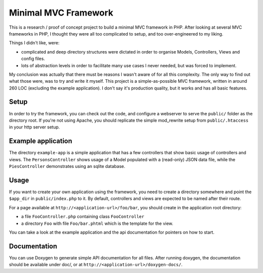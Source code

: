 Minimal MVC Framework
=====================

This is a research / proof of concept project to build a minimal MVC framework
in PHP. After looking at several MVC frameworks in PHP, I thought they were
all too complicated to setup, and too over-engineered to my liking.

Things I didn't like, were:

* complicated and deep directory structures were dictated in order to organise
  Models, Controllers, Views and config files.
* lots of abstraction levels in order to facilitate many use cases I never
  needed, but was forced to implement.

My conclusion was actually that there must be reasons I wasn't aware of for
all this complexity. The only way to find out what those were, was to try and
write it myself. This project is a simple-as-possible MVC framework, written
in around 260 LOC (excluding the example application). I don't say it's production
quality, but it works and has all basic features.

Setup
-----

In order to try the framework, you can check out the code, and configure
a webserver to serve the ``public/`` folder as the directory root. If you're
not using Apache, you should replicate the simple mod_rewrite setup from
``public/.htaccess`` in your http server setup.

Example application
-------------------

The directory ``example-app`` is a simple application that has a few
controllers that show basic usage of controllers and views. The
``PersonsController`` shows usage of a Model populated with a (read-only) JSON
data file, while the ``PiesController`` demonstrates using an sqlite database.

Usage
-----

If you want to create your own application using the framework, you need to
create a directory somewhere and point the ``$app_dir`` in ``public/index.php``
to it. By default, controllers and views are expected to be named after their 
route.

For a page available at ``http://<application-url>/foo/bar``, you should create 
in the application root directory:

- a file ``FooController.php`` containing class ``FooController``
- a directory ``Foo`` with file ``Foo/bar.phtml`` which is the template for 
  the view.

You can take a look at the example application and the api documentation for
pointers on how to start.

Documentation
-------------

You can use Doxygen to generate simple API documentation for all files.
After running doxygen, the documentation should be available under doc/, 
or at ``http://<application-url>/doxygen-docs/``.
